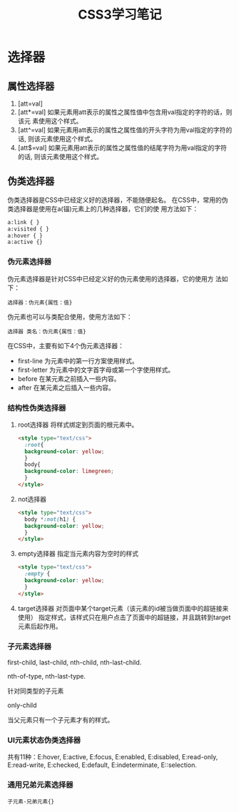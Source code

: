 #+TITLE: CSS3学习笔记

* 选择器
  
** 属性选择器
   1. [att=val]
   2. [att*=val]
      如果元素用att表示的属性之属性值中包含用val指定的字符的话，则该元
      素使用这个样式。
   3. [att^=val]
      如果元素用att表示的属性之属性值的开头字符为用val指定的字符的话,
      则该元素使用这个样式。
   4. [att$=val]
      如果元素用att表示的属性之属性值的结尾字符为用val指定的字符的话,
      则该元素使用这个样式。

** 伪类选择器
   伪类选择器是CSS中已经定义好的选择器，不能随便起名。
   在CSS中，常用的伪类选择器是使用在a(锚)元素上的几种选择器，它们的使
   用方法如下：
   #+BEGIN_SRC html
     a:link { }
     a:visited { }
     a:hover { }
     a:active {}
   #+END_SRC
*** 伪元素选择器
    伪元素选择器是针对CSS中已经定义好的伪元素使用的选择器，它的使用方
    法如下：
    : 选择器：伪元素{属性：值}
    伪元素也可以与类配合使用，使用方法如下：
    : 选择器 类名：伪元素{属性：值}

    在CSS中，主要有如下4个伪元素选择器：
    - first-line
      为元素中的第一行方案使用样式。
    - first-letter
      为元素中的文字首字母或第一个字使用样式。
    - before
      在某元素之前插入一些内容。
    - after
      在某元素之后插入一些内容。
*** 结构性伪类选择器
    1. root选择器
       将样式绑定到页面的根元素中。
       #+BEGIN_SRC html
         <style type="text/css">
           :root{
           background-color: yellow;
           }
           body{
           background-color: limegreen;
           }
         </style>       
       #+END_SRC
    2. not选择器
       #+BEGIN_SRC html
         <style type="text/css">
           body *:not(h1) {
           background-color: yellow;
           }
         </style>       
       #+END_SRC
    3. empty选择器
       指定当元素内容为空时的样式
       #+BEGIN_SRC html
         <style type="text/css">
           :empty {
           background-color: yellow;
           }
         </style>       
       #+END_SRC
    4. target选择器
       对页面中某个target元素（该元素的id被当做页面中的超链接来使用）
       指定样式，该样式只在用户点击了页面中的超链接，并且跳转到target
       元素后起作用。
*** 子元素选择器
    first-child, last-child, nth-child, nth-last-child.

    nth-of-type, nth-last-type.
    
    针对同类型的子元素

    only-child

    当父元素只有一个子元素才有的样式。
*** UI元素状态伪类选择器
    共有11种：E:hover, E:active, E:focus, E:enabled, E:disabled,
    E:read-only, E:read-write, E:checked, E:default, E:indeterminate,
    E::selection.
*** 通用兄弟元素选择器
    : 子元素-兄弟元素{}
    
